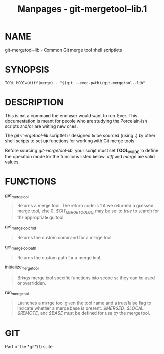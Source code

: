 #+TITLE: Manpages - git-mergetool--lib.1
* NAME
git-mergetool--lib - Common Git merge tool shell scriptlets

* SYNOPSIS
#+begin_example
TOOL_MODE=(diff|merge) . "$(git --exec-path)/git-mergetool--lib"
#+end_example

* DESCRIPTION
This is not a command the end user would want to run. Ever. This
documentation is meant for people who are studying the Porcelain-ish
scripts and/or are writing new ones.

The /git-mergetool--lib/ scriptlet is designed to be sourced (using *.*)
by other shell scripts to set up functions for working with Git merge
tools.

Before sourcing /git-mergetool--lib/, your script must set *TOOL_MODE*
to define the operation mode for the functions listed below. /diff/ and
/merge/ are valid values.

* FUNCTIONS
get_merge_tool

#+begin_quote
Returns a merge tool. The return code is 1 if we returned a guessed
merge tool, else 0. /$GIT_MERGETOOL_GUI/ may be set to /true/ to search
for the appropriate guitool.

#+end_quote

get_merge_tool_cmd

#+begin_quote
Returns the custom command for a merge tool.

#+end_quote

get_merge_tool_path

#+begin_quote
Returns the custom path for a merge tool.

#+end_quote

initialize_merge_tool

#+begin_quote
Brings merge tool specific functions into scope so they can be used or
overridden.

#+end_quote

run_merge_tool

#+begin_quote
Launches a merge tool given the tool name and a true/false flag to
indicate whether a merge base is present. /$MERGED/, /$LOCAL/,
/$REMOTE/, and /$BASE/ must be defined for use by the merge tool.

#+end_quote

* GIT
Part of the *git*(1) suite
